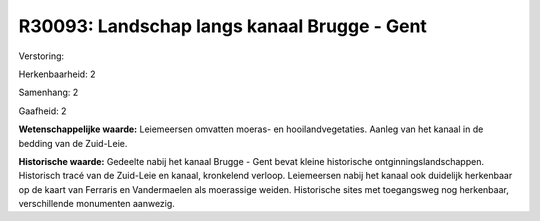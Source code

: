 R30093: Landschap langs kanaal Brugge - Gent
============================================

Verstoring:

Herkenbaarheid: 2

Samenhang: 2

Gaafheid: 2

**Wetenschappelijke waarde:**
Leiemeersen omvatten moeras- en hooilandvegetaties. Aanleg van het
kanaal in de bedding van de Zuid-Leie.

**Historische waarde:**
Gedeelte nabij het kanaal Brugge - Gent bevat kleine historische
ontginningslandschappen. Historisch tracé van de Zuid-Leie en kanaal,
kronkelend verloop. Leiemeersen nabij het kanaal ook duidelijk
herkenbaar op de kaart van Ferraris en Vandermaelen als moerassige
weiden. Historische sites met toegangsweg nog herkenbaar, verschillende
monumenten aanwezig.



